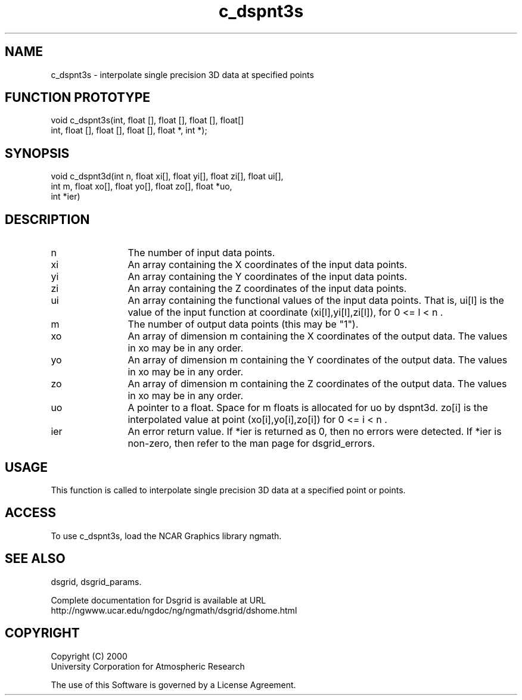 .\"
.\"     $Id: c_dspnt3s.m,v 1.5 2008-07-27 03:35:36 haley Exp $
.\"
.TH c_dspnt3s 3NCARG "September 1997-1998" UNIX "NCAR GRAPHICS"
.na
.nh
.SH NAME
c_dspnt3s - interpolate single precision 3D data at specified points
.SH FUNCTION PROTOTYPE
.nf
.cs R 24
void c_dspnt3s(int, float [], float [], float [], float[]
.br
int, float [], float [], float [], float *, int *);
.fi
.cs R
.SH SYNOPSIS
.nf
.cs R 24
void c_dspnt3d(int n, float xi[], float yi[], float zi[], float ui[],
.br
               int m, float xo[], float yo[], float zo[], float *uo,
.br
               int *ier)
.fi
.cs R
.SH DESCRIPTION 
.IP n 12
The number of input data points.
.IP xi 12
An array containing the X coordinates of the input data points.
.IP yi 12
An array containing the Y coordinates of the input data points.
.IP zi 12
An array containing the Z coordinates of the input data points.
.IP ui 12
An array containing the functional values of the input data 
points. That is, ui[l] is the value of the input function at 
coordinate (xi[l],yi[l],zi[l]), for 0 <= l < n .
.IP m 12
The number of output data points (this may be "1"). 
.IP xo 12
An array of dimension m containing the X coordinates of the 
output data. The values in xo may be in any order. 
.IP yo 12
An array of dimension m containing the Y coordinates of the 
output data. The values in xo may be in any order. 
.IP zo 12
An array of dimension m containing the Z coordinates of the 
output data. The values in xo may be in any order. 
.IP uo 12
A pointer to a float. Space for m floats is allocated for uo by 
dspnt3d. zo[i] is the interpolated value at point 
(xo[i],yo[i],zo[i]) for 0 <= i < n .
.IP ier 12
An error return value. If *ier is returned as 0, then no errors 
were detected. If *ier is non-zero, then refer to the man page
for dsgrid_errors.
.SH USAGE
This function is called to interpolate single precision 3D 
data at a specified point or points.
.SH ACCESS
To use c_dspnt3s, load the NCAR Graphics library ngmath.
.SH SEE ALSO
dsgrid,
dsgrid_params.
.sp
Complete documentation for Dsgrid is available at URL
.br
http://ngwww.ucar.edu/ngdoc/ng/ngmath/dsgrid/dshome.html
.SH COPYRIGHT
Copyright (C) 2000
.br
University Corporation for Atmospheric Research
.br

The use of this Software is governed by a License Agreement.
